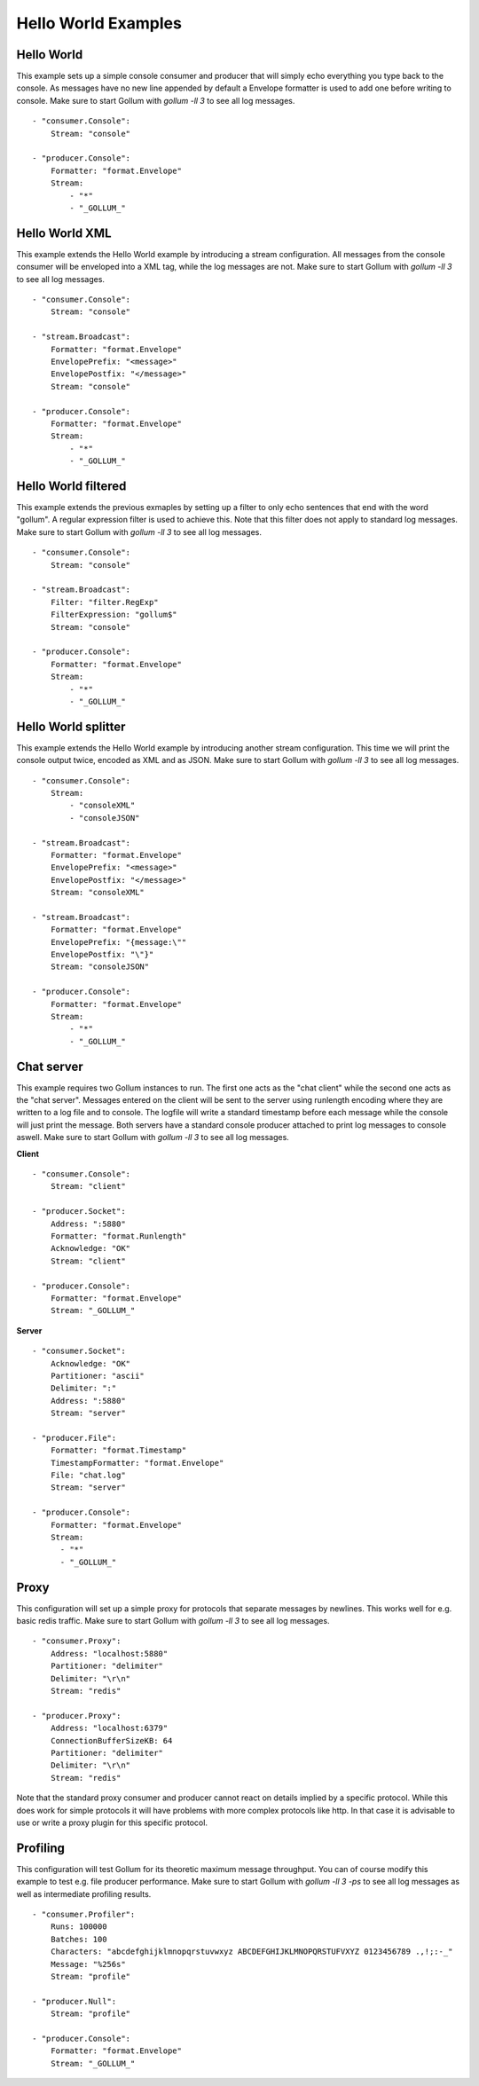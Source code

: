 Hello World Examples
=============

Hello World
-----------

This example sets up a simple console consumer and producer that will simply echo everything you type back to the console.
As messages have no new line appended by default a Envelope formatter is used to add one before writing to console.
Make sure to start Gollum with `gollum -ll 3` to see all log messages.

::

  - "consumer.Console":
      Stream: "console"

  - "producer.Console":
      Formatter: "format.Envelope"
      Stream:
          - "*"
          - "_GOLLUM_"

Hello World XML
---------------

This example extends the Hello World example by introducing a stream configuration.
All messages from the console consumer will be enveloped into a XML tag, while the log messages are not.
Make sure to start Gollum with `gollum -ll 3` to see all log messages.

::

  - "consumer.Console":
      Stream: "console"

  - "stream.Broadcast":
      Formatter: "format.Envelope"
      EnvelopePrefix: "<message>"
      EnvelopePostfix: "</message>"
      Stream: "console"

  - "producer.Console":
      Formatter: "format.Envelope"
      Stream:
          - "*"
          - "_GOLLUM_"

Hello World filtered
--------------------

This example extends the previous exmaples by setting up a filter to only echo sentences that end with the word "gollum".
A regular expression filter is used to achieve this.
Note that this filter does not apply to standard log messages.
Make sure to start Gollum with `gollum -ll 3` to see all log messages.

::

  - "consumer.Console":
      Stream: "console"

  - "stream.Broadcast":
      Filter: "filter.RegExp"
      FilterExpression: "gollum$"
      Stream: "console"

  - "producer.Console":
      Formatter: "format.Envelope"
      Stream:
          - "*"
          - "_GOLLUM_"

Hello World splitter
--------------------

This example extends the Hello World example by introducing another stream configuration.
This time we will print the console output twice, encoded as XML and as JSON.
Make sure to start Gollum with `gollum -ll 3` to see all log messages.

::

  - "consumer.Console":
      Stream:
          - "consoleXML"
          - "consoleJSON"

  - "stream.Broadcast":
      Formatter: "format.Envelope"
      EnvelopePrefix: "<message>"
      EnvelopePostfix: "</message>"
      Stream: "consoleXML"

  - "stream.Broadcast":
      Formatter: "format.Envelope"
      EnvelopePrefix: "{message:\""
      EnvelopePostfix: "\"}"
      Stream: "consoleJSON"

  - "producer.Console":
      Formatter: "format.Envelope"
      Stream:
          - "*"
          - "_GOLLUM_"

Chat server
-----------

This example requires two Gollum instances to run.
The first one acts as the "chat client" while the second one acts as the "chat server".
Messages entered on the client will be sent to the server using runlength encoding where they are written to a log file and to console.
The logfile will write a standard timestamp before each message while the console will just print the message.
Both servers have a standard console producer attached to print log messages to console aswell.
Make sure to start Gollum with `gollum -ll 3` to see all log messages.

**Client**
::

  - "consumer.Console":
      Stream: "client"

  - "producer.Socket":
      Address: ":5880"
      Formatter: "format.Runlength"
      Acknowledge: "OK"
      Stream: "client"

  - "producer.Console":
      Formatter: "format.Envelope"
      Stream: "_GOLLUM_"

**Server**
::

  - "consumer.Socket":
      Acknowledge: "OK"
      Partitioner: "ascii"
      Delimiter: ":"
      Address: ":5880"
      Stream: "server"

  - "producer.File":
      Formatter: "format.Timestamp"
      TimestampFormatter: "format.Envelope"
      File: "chat.log"
      Stream: "server"

  - "producer.Console":
      Formatter: "format.Envelope"
      Stream:
        - "*"
        - "_GOLLUM_"

Proxy
-----

This configuration will set up a simple proxy for protocols that separate messages by newlines.
This works well for e.g. basic redis traffic.
Make sure to start Gollum with `gollum -ll 3` to see all log messages.

::

  - "consumer.Proxy":
      Address: "localhost:5880"
      Partitioner: "delimiter"
      Delimiter: "\r\n"
      Stream: "redis"

  - "producer.Proxy":
      Address: "localhost:6379"
      ConnectionBufferSizeKB: 64
      Partitioner: "delimiter"
      Delimiter: "\r\n"
      Stream: "redis"

Note that the standard proxy consumer and producer cannot react on details implied by a specific protocol.
While this does work for simple protocols it will have problems with more complex protocols like http.
In that case it is advisable to use or write a proxy plugin for this specific protocol.

Profiling
---------

This configuration will test Gollum for its theoretic maximum message throughput.
You can of course modify this example to test e.g. file producer performance.
Make sure to start Gollum with `gollum -ll 3 -ps` to see all log messages as well as intermediate profiling results.

::

  - "consumer.Profiler":
      Runs: 100000
      Batches: 100
      Characters: "abcdefghijklmnopqrstuvwxyz ABCDEFGHIJKLMNOPQRSTUFVXYZ 0123456789 .,!;:-_"
      Message: "%256s"
      Stream: "profile"

  - "producer.Null":
      Stream: "profile"

  - "producer.Console":
      Formatter: "format.Envelope"
      Stream: "_GOLLUM_"
